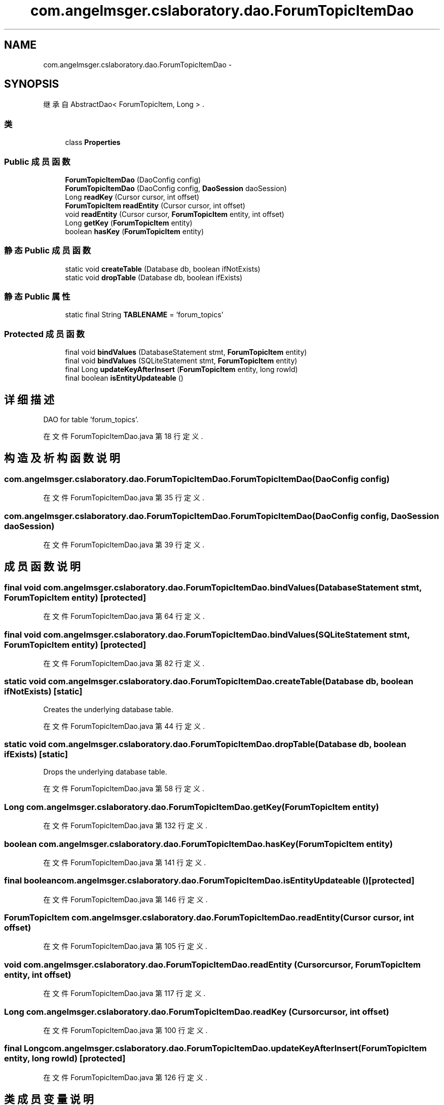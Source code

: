 .TH "com.angelmsger.cslaboratory.dao.ForumTopicItemDao" 3 "2016年 十二月 27日 星期二" "Version 0.1.0" "猫爪实验室" \" -*- nroff -*-
.ad l
.nh
.SH NAME
com.angelmsger.cslaboratory.dao.ForumTopicItemDao \- 
.SH SYNOPSIS
.br
.PP
.PP
继承自 AbstractDao< ForumTopicItem, Long > \&.
.SS "类"

.in +1c
.ti -1c
.RI "class \fBProperties\fP"
.br
.in -1c
.SS "Public 成员函数"

.in +1c
.ti -1c
.RI "\fBForumTopicItemDao\fP (DaoConfig config)"
.br
.ti -1c
.RI "\fBForumTopicItemDao\fP (DaoConfig config, \fBDaoSession\fP daoSession)"
.br
.ti -1c
.RI "Long \fBreadKey\fP (Cursor cursor, int offset)"
.br
.ti -1c
.RI "\fBForumTopicItem\fP \fBreadEntity\fP (Cursor cursor, int offset)"
.br
.ti -1c
.RI "void \fBreadEntity\fP (Cursor cursor, \fBForumTopicItem\fP entity, int offset)"
.br
.ti -1c
.RI "Long \fBgetKey\fP (\fBForumTopicItem\fP entity)"
.br
.ti -1c
.RI "boolean \fBhasKey\fP (\fBForumTopicItem\fP entity)"
.br
.in -1c
.SS "静态 Public 成员函数"

.in +1c
.ti -1c
.RI "static void \fBcreateTable\fP (Database db, boolean ifNotExists)"
.br
.ti -1c
.RI "static void \fBdropTable\fP (Database db, boolean ifExists)"
.br
.in -1c
.SS "静态 Public 属性"

.in +1c
.ti -1c
.RI "static final String \fBTABLENAME\fP = 'forum_topics'"
.br
.in -1c
.SS "Protected 成员函数"

.in +1c
.ti -1c
.RI "final void \fBbindValues\fP (DatabaseStatement stmt, \fBForumTopicItem\fP entity)"
.br
.ti -1c
.RI "final void \fBbindValues\fP (SQLiteStatement stmt, \fBForumTopicItem\fP entity)"
.br
.ti -1c
.RI "final Long \fBupdateKeyAfterInsert\fP (\fBForumTopicItem\fP entity, long rowId)"
.br
.ti -1c
.RI "final boolean \fBisEntityUpdateable\fP ()"
.br
.in -1c
.SH "详细描述"
.PP 
DAO for table 'forum_topics'\&. 
.PP
在文件 ForumTopicItemDao\&.java 第 18 行定义\&.
.SH "构造及析构函数说明"
.PP 
.SS "com\&.angelmsger\&.cslaboratory\&.dao\&.ForumTopicItemDao\&.ForumTopicItemDao (DaoConfig config)"

.PP
在文件 ForumTopicItemDao\&.java 第 35 行定义\&.
.SS "com\&.angelmsger\&.cslaboratory\&.dao\&.ForumTopicItemDao\&.ForumTopicItemDao (DaoConfig config, \fBDaoSession\fP daoSession)"

.PP
在文件 ForumTopicItemDao\&.java 第 39 行定义\&.
.SH "成员函数说明"
.PP 
.SS "final void com\&.angelmsger\&.cslaboratory\&.dao\&.ForumTopicItemDao\&.bindValues (DatabaseStatement stmt, \fBForumTopicItem\fP entity)\fC [protected]\fP"

.PP
在文件 ForumTopicItemDao\&.java 第 64 行定义\&.
.SS "final void com\&.angelmsger\&.cslaboratory\&.dao\&.ForumTopicItemDao\&.bindValues (SQLiteStatement stmt, \fBForumTopicItem\fP entity)\fC [protected]\fP"

.PP
在文件 ForumTopicItemDao\&.java 第 82 行定义\&.
.SS "static void com\&.angelmsger\&.cslaboratory\&.dao\&.ForumTopicItemDao\&.createTable (Database db, boolean ifNotExists)\fC [static]\fP"
Creates the underlying database table\&. 
.PP
在文件 ForumTopicItemDao\&.java 第 44 行定义\&.
.SS "static void com\&.angelmsger\&.cslaboratory\&.dao\&.ForumTopicItemDao\&.dropTable (Database db, boolean ifExists)\fC [static]\fP"
Drops the underlying database table\&. 
.PP
在文件 ForumTopicItemDao\&.java 第 58 行定义\&.
.SS "Long com\&.angelmsger\&.cslaboratory\&.dao\&.ForumTopicItemDao\&.getKey (\fBForumTopicItem\fP entity)"

.PP
在文件 ForumTopicItemDao\&.java 第 132 行定义\&.
.SS "boolean com\&.angelmsger\&.cslaboratory\&.dao\&.ForumTopicItemDao\&.hasKey (\fBForumTopicItem\fP entity)"

.PP
在文件 ForumTopicItemDao\&.java 第 141 行定义\&.
.SS "final boolean com\&.angelmsger\&.cslaboratory\&.dao\&.ForumTopicItemDao\&.isEntityUpdateable ()\fC [protected]\fP"

.PP
在文件 ForumTopicItemDao\&.java 第 146 行定义\&.
.SS "\fBForumTopicItem\fP com\&.angelmsger\&.cslaboratory\&.dao\&.ForumTopicItemDao\&.readEntity (Cursor cursor, int offset)"

.PP
在文件 ForumTopicItemDao\&.java 第 105 行定义\&.
.SS "void com\&.angelmsger\&.cslaboratory\&.dao\&.ForumTopicItemDao\&.readEntity (Cursor cursor, \fBForumTopicItem\fP entity, int offset)"

.PP
在文件 ForumTopicItemDao\&.java 第 117 行定义\&.
.SS "Long com\&.angelmsger\&.cslaboratory\&.dao\&.ForumTopicItemDao\&.readKey (Cursor cursor, int offset)"

.PP
在文件 ForumTopicItemDao\&.java 第 100 行定义\&.
.SS "final Long com\&.angelmsger\&.cslaboratory\&.dao\&.ForumTopicItemDao\&.updateKeyAfterInsert (\fBForumTopicItem\fP entity, long rowId)\fC [protected]\fP"

.PP
在文件 ForumTopicItemDao\&.java 第 126 行定义\&.
.SH "类成员变量说明"
.PP 
.SS "final String com\&.angelmsger\&.cslaboratory\&.dao\&.ForumTopicItemDao\&.TABLENAME = 'forum_topics'\fC [static]\fP"

.PP
在文件 ForumTopicItemDao\&.java 第 20 行定义\&.

.SH "作者"
.PP 
由 Doyxgen 通过分析 猫爪实验室 的 源代码自动生成\&.
